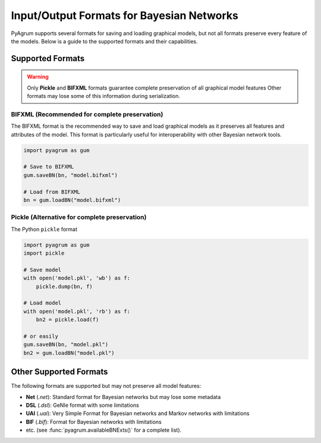Input/Output Formats for Bayesian Networks
==========================================

PyAgrum supports several formats for saving and loading graphical models, but not all formats preserve every feature of the models. Below is a guide to the supported formats and their capabilities.

Supported Formats
-----------------

.. warning::
   Only **Pickle** and **BIFXML** formats guarantee complete preservation of all graphical model features
   Other formats may lose some of this information during serialization.

.. _bifxml-format:

BIFXML (Recommended for complete preservation)
~~~~~~~~~~~~~~~~~~~~~~~~~~~~~~~~~~~~~~~~~~~~~~

The BIFXML format is the recommended way to save and load graphical models as it preserves all features and attributes of the model. This format is particularly useful for interoperability with other Bayesian network tools.

.. code-block:: python

    import pyagrum as gum

    # Save to BIFXML
    gum.saveBN(bn, "model.bifxml")

    # Load from BIFXML
    bn = gum.loadBN("model.bifxml")

.. _pickle-format:

Pickle (Alternative for complete preservation)
~~~~~~~~~~~~~~~~~~~~~~~~~~~~~~~~~~~~~~~~~~~~~~

The Python ``pickle`` format

.. code-block:: python

    import pyagrum as gum
    import pickle

    # Save model
    with open('model.pkl', 'wb') as f:
        pickle.dump(bn, f)

    # Load model
    with open('model.pkl', 'rb') as f:
        bn2 = pickle.load(f)

    # or easily
    gum.saveBN(bn, "model.pkl")
    bn2 = gum.loadBN("model.pkl")

Other Supported Formats
-----------------------

The following formats are supported but may not preserve all model features:

- **Net** (`.net`): Standard format for Bayesian networks but may lose some metadata
- **DSL** (`.dsl`): GeNIe format with some limitations
- **UAI** (`.uai`): Very Simple Format for Bayesian networks and Markov networks with limitations
- **BIF** (`.bif`): Format for Bayesian networks with limitations
- etc. (see :func:`pyagrum.availableBNExts()` for a complete list).
